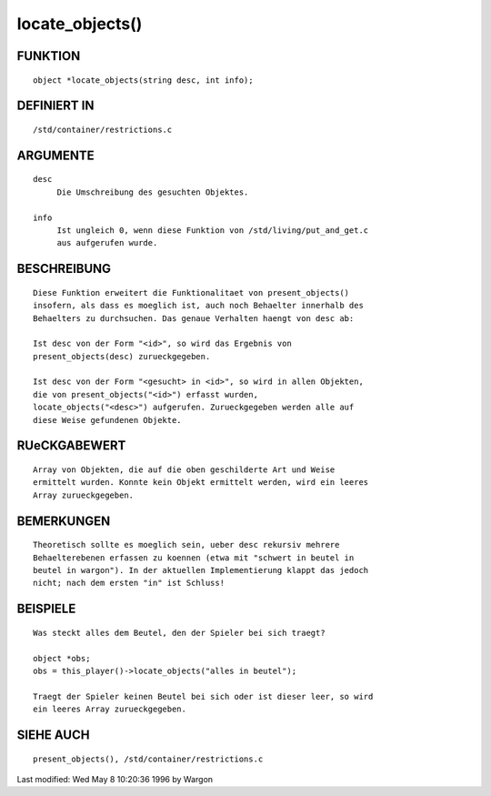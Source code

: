 locate_objects()
================

FUNKTION
--------
::

     object *locate_objects(string desc, int info);

DEFINIERT IN
------------
::

     /std/container/restrictions.c

ARGUMENTE
---------
::

     desc
          Die Umschreibung des gesuchten Objektes.

     info
          Ist ungleich 0, wenn diese Funktion von /std/living/put_and_get.c
          aus aufgerufen wurde.

BESCHREIBUNG
------------
::

     Diese Funktion erweitert die Funktionalitaet von present_objects()
     insofern, als dass es moeglich ist, auch noch Behaelter innerhalb des
     Behaelters zu durchsuchen. Das genaue Verhalten haengt von desc ab:

     Ist desc von der Form "<id>", so wird das Ergebnis von
     present_objects(desc) zurueckgegeben.

     Ist desc von der Form "<gesucht> in <id>", so wird in allen Objekten,
     die von present_objects("<id>") erfasst wurden,
     locate_objects("<desc>") aufgerufen. Zurueckgegeben werden alle auf
     diese Weise gefundenen Objekte.

RUeCKGABEWERT
-------------
::

     Array von Objekten, die auf die oben geschilderte Art und Weise
     ermittelt wurden. Konnte kein Objekt ermittelt werden, wird ein leeres
     Array zurueckgegeben.

BEMERKUNGEN
-----------
::

     Theoretisch sollte es moeglich sein, ueber desc rekursiv mehrere
     Behaelterebenen erfassen zu koennen (etwa mit "schwert in beutel in
     beutel in wargon"). In der aktuellen Implementierung klappt das jedoch
     nicht; nach dem ersten "in" ist Schluss!

BEISPIELE
---------
::

     Was steckt alles dem Beutel, den der Spieler bei sich traegt?

     object *obs;
     obs = this_player()->locate_objects("alles in beutel");

     Traegt der Spieler keinen Beutel bei sich oder ist dieser leer, so wird
     ein leeres Array zurueckgegeben.

SIEHE AUCH
----------
::

     present_objects(), /std/container/restrictions.c


Last modified: Wed May 8 10:20:36 1996 by Wargon

